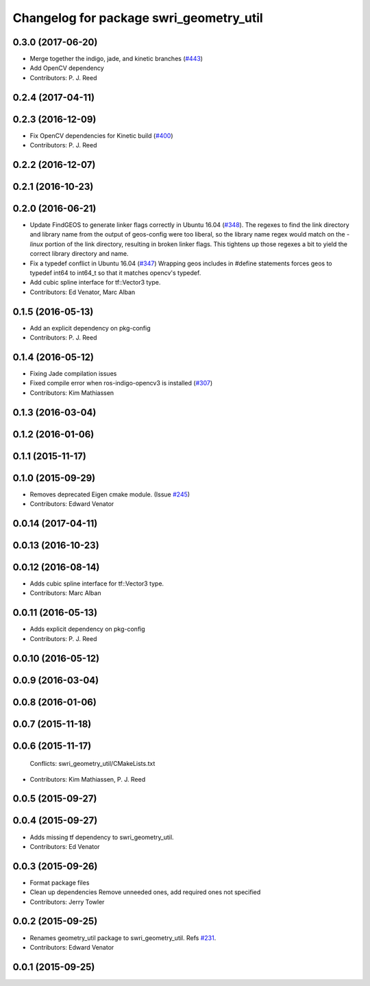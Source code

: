 ^^^^^^^^^^^^^^^^^^^^^^^^^^^^^^^^^^^^^^^^
Changelog for package swri_geometry_util
^^^^^^^^^^^^^^^^^^^^^^^^^^^^^^^^^^^^^^^^

0.3.0 (2017-06-20)
------------------
* Merge together the indigo, jade, and kinetic branches (`#443 <https://github.com/pjreed/marti_common/issues/443>`_)
* Add OpenCV dependency
* Contributors: P. J. Reed

0.2.4 (2017-04-11)
------------------

0.2.3 (2016-12-09)
------------------
* Fix OpenCV dependencies for Kinetic build (`#400 <https://github.com/swri-robotics/marti_common/issues/400>`_)
* Contributors: P. J. Reed

0.2.2 (2016-12-07)
------------------

0.2.1 (2016-10-23)
------------------

0.2.0 (2016-06-21)
------------------
* Update FindGEOS to generate linker flags correctly in Ubuntu 16.04 (`#348 <https://github.com/swri-robotics/marti_common/issues/348>`_).
  The regexes to find the link directory and library name from the
  output of geos-config were too liberal, so the library name
  regex would match on the `-linux` portion of the link directory,
  resulting in broken linker flags. This tightens up those regexes
  a bit to yield the correct library directory and name.
* Fix a typedef conflict in Ubuntu 16.04 (`#347 <https://github.com/swri-robotics/marti_common/issues/347>`_)
  Wrapping geos includes in #define statements forces geos to typedef
  int64 to int64_t so that it matches opencv's typedef.
* Add cubic spline interface for tf::Vector3 type.
* Contributors: Ed Venator, Marc Alban

0.1.5 (2016-05-13)
------------------
* Add an explicit dependency on pkg-config
* Contributors: P. J. Reed

0.1.4 (2016-05-12)
------------------
* Fixing Jade compilation issues
* Fixed compile error when ros-indigo-opencv3 is installed (`#307 <https://github.com/evenator/marti_common/issues/307>`_)
* Contributors: Kim Mathiassen
0.1.3 (2016-03-04)
------------------

0.1.2 (2016-01-06)
------------------

0.1.1 (2015-11-17)
------------------

0.1.0 (2015-09-29)
------------------
* Removes deprecated Eigen cmake module. (Issue `#245 <https://github.com/swri-robotics/marti_common/issues/245>`_)
* Contributors: Edward Venator

0.0.14 (2017-04-11)
-------------------

0.0.13 (2016-10-23)
-------------------

0.0.12 (2016-08-14)
-------------------
* Adds cubic spline interface for tf::Vector3 type.
* Contributors: Marc Alban

0.0.11 (2016-05-13)
-------------------
* Adds explicit dependency on pkg-config
* Contributors: P. J. Reed

0.0.10 (2016-05-12)
-------------------

0.0.9 (2016-03-04)
------------------

0.0.8 (2016-01-06)
------------------

0.0.7 (2015-11-18)
------------------

0.0.6 (2015-11-17)
------------------
  Conflicts:
  swri_geometry_util/CMakeLists.txt
* Contributors: Kim Mathiassen, P. J. Reed

0.0.5 (2015-09-27)
------------------

0.0.4 (2015-09-27)
------------------
* Adds missing tf dependency to swri_geometry_util.
* Contributors: Ed Venator

0.0.3 (2015-09-26)
------------------
* Format package files
* Clean up dependencies
  Remove unneeded ones, add required ones not specified
* Contributors: Jerry Towler

0.0.2 (2015-09-25)
------------------
* Renames geometry_util package to swri_geometry_util. Refs `#231 <https://github.com/swri-robotics/marti_common/issues/231>`_.
* Contributors: Edward Venator

0.0.1 (2015-09-25)
------------------
